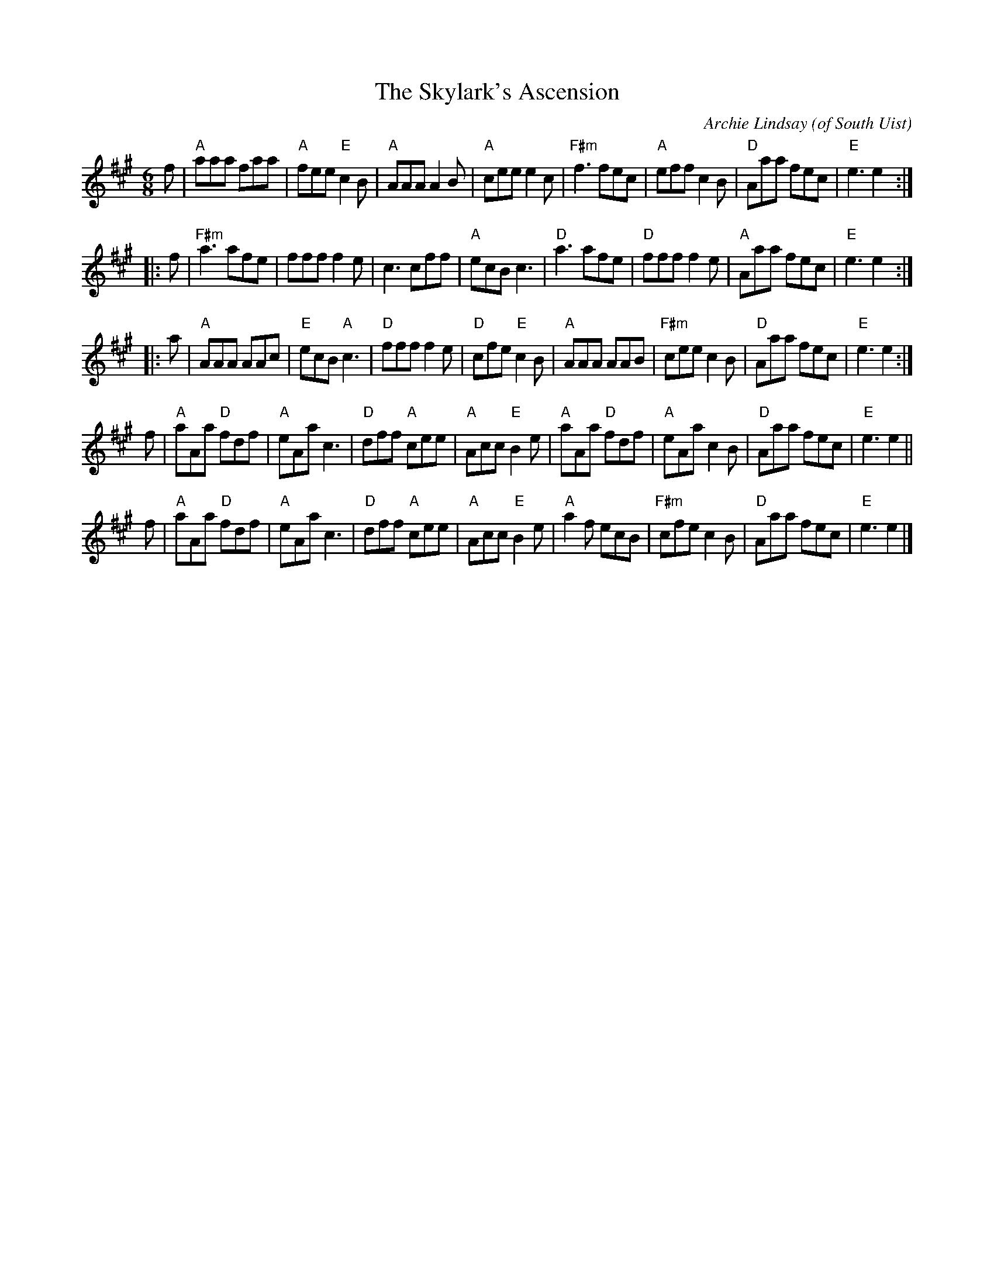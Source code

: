 X: 1
T: The Skylark's Ascension
C: Archie Lindsay (of South Uist)
B: from Kenneth & Angus MacKenzie "Piob is Fidheall"
A: arr. T. Traub 8-7-2014
R: Jig
M: 6/8
K: A
L: 1/8
f |\
"A"aaa faa | "A"fee "E"c2 B | "A"AAA A2 B | "A"cee e2 c |\
"F#m"f3 fec | "A"eff c2 B | "D"Aaa fec | "E"e3 e2 :|
|: f |\
"F#m"a3 afe | fff f2 e | c3 cff | "A"ecB c3 |\
"D"a3 afe | "D"fff f2 e | "A"Aaa fec | "E"e3 e2 :|
|: a |\
"A"AAA AAc | "E"ecB "A"c3 | "D"fff f2 e | "D"cfe "E"c2 B |\
"A"AAA AAB | "F#m"cee c2 B | "D"Aaa fec | "E"e3 e2 :|
f |\
"A"aAa "D"fdf | "A"eAa c3 | "D"dff "A"cee | "A"Acc "E"B2 e |\
"A"aAa "D"fdf | "A"eAa c2 B | "D"Aaa fec | "E"e3 e2 ||
f |\
"A"aAa "D"fdf | "A"eAa c3 | "D"dff "A"cee | "A"Acc "E"B2 e |\
"A"a2 f ecB | "F#m"cfe c2 B | "D"Aaa fec | "E"e3 e2 |]

